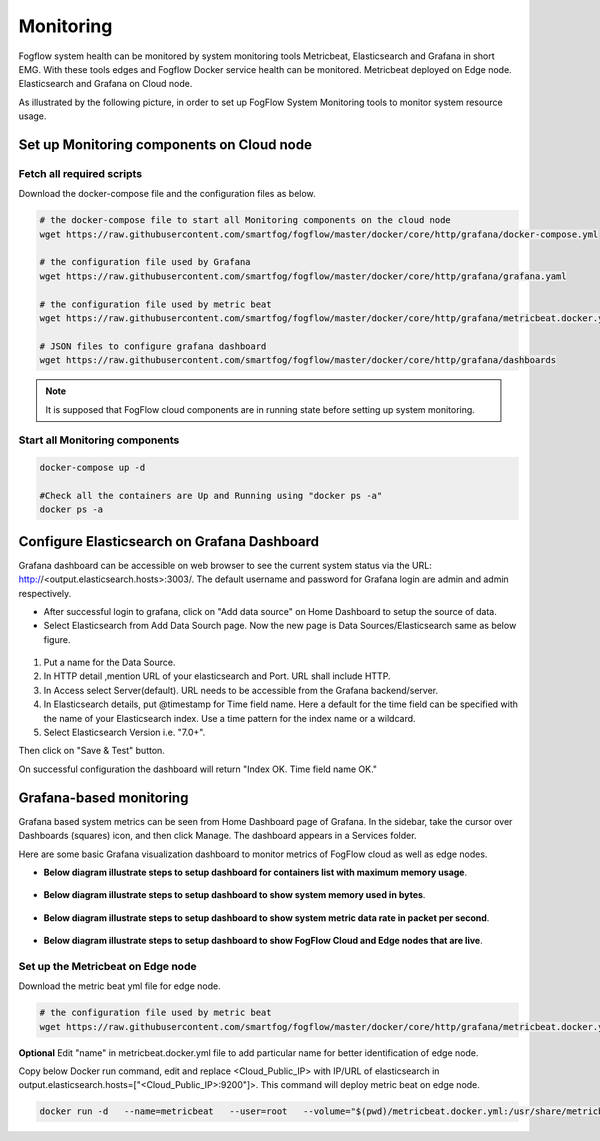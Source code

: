 *************************
Monitoring
*************************

Fogflow system health can be monitored by system monitoring tools Metricbeat, Elasticsearch and Grafana in short EMG. 
With these tools edges and Fogflow Docker service health can be monitored. 
Metricbeat deployed on Edge node. Elasticsearch and Grafana on Cloud node.

As illustrated by the following picture, in order to set up FogFlow System Monitoring tools to monitor system resource usage.



.. figure:: figures/Fogflow_System_Monitoring_Architecture.png


Set up Monitoring components on Cloud node
===========================================================


Fetch all required scripts
-------------------------------------------------------------

Download the docker-compose file and the configuration files as below.

.. code-block:: console    

	# the docker-compose file to start all Monitoring components on the cloud node
	wget https://raw.githubusercontent.com/smartfog/fogflow/master/docker/core/http/grafana/docker-compose.yml
	
	# the configuration file used by Grafana
	wget https://raw.githubusercontent.com/smartfog/fogflow/master/docker/core/http/grafana/grafana.yaml

	# the configuration file used by metric beat
	wget https://raw.githubusercontent.com/smartfog/fogflow/master/docker/core/http/grafana/metricbeat.docker.yml

        # JSON files to configure grafana dashboard 
	wget https://raw.githubusercontent.com/smartfog/fogflow/master/docker/core/http/grafana/dashboards




.. note:: It is supposed that FogFlow cloud components are in running state before setting up system monitoring.


Start all Monitoring components
----------------------------------

.. code-block:: console  
 
             docker-compose up -d

             #Check all the containers are Up and Running using "docker ps -a"
             docker ps -a



Configure Elasticsearch on Grafana Dashboard
===========================================================  


Grafana dashboard can be accessible on web browser to see the current system status via the URL: http://<output.elasticsearch.hosts>:3003/. 
The default username and password for Grafana login are admin and admin respectively.


- After successful login to grafana, click on "Add data source" on Home Dashboard to setup the source of data.
- Select Elasticsearch from Add Data Sourch page. Now the new page is Data Sources/Elasticsearch same as below figure.


.. figure:: figures/Elastic_config.png



1. Put a name for the Data Source.
2. In HTTP detail ,mention URL of your elasticsearch and Port. URL shall include HTTP. 
3. In Access select Server(default). URL needs to be accessible from the Grafana backend/server.
4. In Elasticsearch details, put @timestamp for Time field name. Here a default for the time field can be specified with the name of your Elasticsearch index. Use a time pattern for the index name or a wildcard.
5. Select Elasticsearch Version i.e. "7.0+".

Then click on "Save & Test" button.

On successful configuration the dashboard will return "Index OK. Time field name OK."


Grafana-based monitoring
===========================================================  
        
Grafana based system metrics can be seen from Home Dashboard page of Grafana. In the sidebar, take the cursor over Dashboards (squares) icon, and then click Manage. The dashboard appears in a Services folder.

Here are some basic Grafana visualization dashboard to monitor metrics of FogFlow cloud as well as edge nodes.

- **Below diagram illustrate steps to setup dashboard for containers list with maximum memory usage**.




.. figure:: figures/Container_max_memory_usage.png




- **Below diagram illustrate steps to setup dashboard to show system memory used in bytes**.




.. figure:: figures/System_Memory_Gauge.png



- **Below diagram illustrate steps to setup dashboard to show system metric data rate in packet per second**.



.. figure:: figures/System_Metric_filter.png



- **Below diagram illustrate steps to setup dashboard to show FogFlow Cloud and Edge nodes that are live**.


.. figure:: figures/Fogflow_Cloud_Edge_Nodes.png





Set up the Metricbeat on Edge node
-------------------------------------

Download the metric beat yml file for edge node.

.. code-block:: console  

            # the configuration file used by metric beat
            wget https://raw.githubusercontent.com/smartfog/fogflow/master/docker/core/http/grafana/metricbeat.docker.yml

**Optional** Edit "name" in metricbeat.docker.yml file to add particular name for better identification of edge node.

Copy below Docker run command, edit and replace <Cloud_Public_IP> with IP/URL of elasticsearch in output.elasticsearch.hosts=["<Cloud_Public_IP>:9200"]>. This command will deploy metric beat on edge node.

.. code-block:: console  

            docker run -d   --name=metricbeat   --user=root   --volume="$(pwd)/metricbeat.docker.yml:/usr/share/metricbeat/metricbeat.yml:ro"   --volume="/var/run/docker.sock:/var/run/docker.sock:ro"   --volume="/sys/fs/cgroup:/hostfs/sys/fs/cgroup:ro"   --volume="/proc:/hostfs/proc:ro"   --volume="/:/hostfs:ro"   docker.elastic.co/beats/metricbeat:7.6.0 metricbeat -e   -E output.elasticsearch.hosts=["<Cloud_Public_IP>:9200"]

